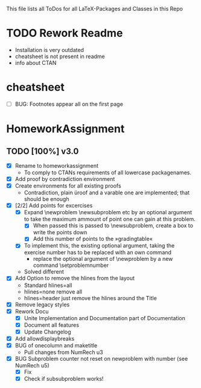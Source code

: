 # +STARTUP: showeverything 
This file lists all ToDos for all LaTeX-Packages and Classes in this
 Repo

* TODO Rework Readme
  - Installation is very outdated
  - cheatsheet is not present in readme
  - info about CTAN


* cheatsheet
  - [ ] BUG: Footnotes appear all on the first page


* HomeworkAssignment
** TODO [100%] v3.0
  - [X] Rename to homeworkassignment
    - To comply to CTANs requirements of all lowercase packagenames.
  - [X] Add proof by contradiction environment
  - [X] Create environments for all existing proofs
    - Contradiction, plain üroof and a varable one are implemented;
      that should be enough
  - [X] [2/2] Add points for excercises
    - [X] Expand \textbackslash{}newproblem \textbackslash{}newsubproblem etc
      by an optional argument to take the maximum ammount of point one
      can gain at this problem. 
      - [X] When passed this is passed to \textbackslash{}newsubproblem,
        create a box to write the points down
      - [X] Add this number of points to the »gradingtable«
    - [X] To implement this, the existing optional argument, taking
      the exercise number has to be replaced with an own command
      - replace the optional argument of
        \textbackslash{}newproblem by a new command
        \textbackslash{}setproblemnumber
	- Solved different
  - [X] Add Option to remove the hlines from the layout
    - Standard hlines=all
    - hlines=none remove all
    - hlines=header just remove the hlines around the Title
  - [X] Remove legacy styles
  - [X] Rework Docu
    - [X] Unite Implementation and Documentation part of Documentation
    - [X] Document all features
    - [X] Update Changelog
  - [X] Add allowdisplaybreaks
  - [X] BUG of onecolumn and maketitle
    - Pull changes from NumRech u3
  - [X] BUG Subproblem counter not reset on newproblem with number
    (see NumRech u5)
    - [X] Fix
    - [X] Check if subsubproblem works!
